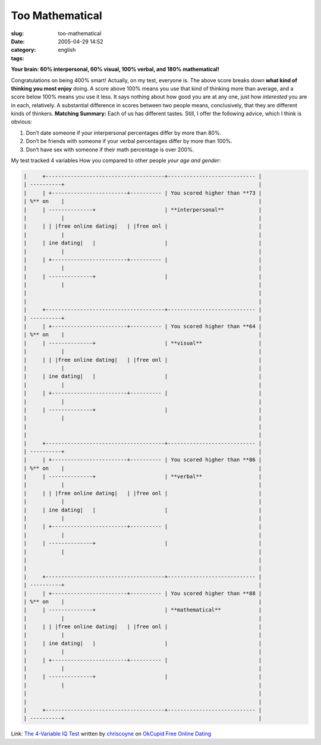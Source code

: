 Too Mathematical
################
:slug: too-mathematical
:date: 2005-04-29 14:52
:category:
:tags: english

**Your brain: 60% interpersonal, 60% visual, 100% verbal, and 180%
mathematical!**

Congratulations on being 400% smart! Actually, on my test, everyone is.
The above score breaks down **what kind of thinking you most enjoy**
doing. A score above 100% means you use that kind of thinking more than
average, and a score below 100% means you use it less. It says nothing
about how good you are at any one, just how *interested* you are in
each, relatively. A substantial difference in scores between two people
means, conclusively, that they are different kinds of thinkers.
**Matching Summary:** Each of us has different tastes. Still, I offer
the following advice, which I think is obvious:

#. Don’t date someone if your interpersonal percentages differ by more
   than 80%.
#. Don’t be friends with someone if your verbal percentages differ by
   more than 100%.
#. Don’t have sex with someone if their math percentage is over 200%.

|image1|

My test tracked 4 variables How you compared to other people *your age
and gender*:

.. code:: 

        |     +--------------------------------------+---------------------------- |
        | ----------+                                                              |
        |     | +------------------------+---------- | You scored higher than **73 |
        | %** on    |                                                              |
        |     | --------------+                      | **interpersonal**           |
        |           |                                                              |
        |     | | |free online dating|   | |free onl |                             |
        |           |                                                              |
        |     | ine dating|   |                      |                             |
        |           |                                                              |
        |     | +------------------------+---------- |                             |
        |           |                                                              |
        |     | --------------+                      |                             |
        |           |                                                              |
        |                                                                          |
        |                                                                          |
        |     +--------------------------------------+---------------------------- |
        | ----------+                                                              |
        |     | +------------------------+---------- | You scored higher than **64 |
        | %** on    |                                                              |
        |     | --------------+                      | **visual**                  |
        |           |                                                              |
        |     | | |free online dating|   | |free onl |                             |
        |           |                                                              |
        |     | ine dating|   |                      |                             |
        |           |                                                              |
        |     | +------------------------+---------- |                             |
        |           |                                                              |
        |     | --------------+                      |                             |
        |           |                                                              |
        |                                                                          |
        |                                                                          |
        |     +--------------------------------------+---------------------------- |
        | ----------+                                                              |
        |     | +------------------------+---------- | You scored higher than **86 |
        | %** on    |                                                              |
        |     | --------------+                      | **verbal**                  |
        |           |                                                              |
        |     | | |free online dating|   | |free onl |                             |
        |           |                                                              |
        |     | ine dating|   |                      |                             |
        |           |                                                              |
        |     | +------------------------+---------- |                             |
        |           |                                                              |
        |     | --------------+                      |                             |
        |           |                                                              |
        |                                                                          |
        |                                                                          |
        |     +--------------------------------------+---------------------------- |
        | ----------+                                                              |
        |     | +------------------------+---------- | You scored higher than **88 |
        | %** on    |                                                              |
        |     | --------------+                      | **mathematical**            |
        |           |                                                              |
        |     | | |free online dating|   | |free onl |                             |
        |           |                                                              |
        |     | ine dating|   |                      |                             |
        |           |                                                              |
        |     | +------------------------+---------- |                             |
        |           |                                                              |
        |     | --------------+                      |                             |
        |           |                                                              |
        |                                                                          |
        |                                                                          |
        |     +--------------------------------------+---------------------------- |
        | ----------+                                                              |

Link: `The 4-Variable IQ Test <http://www.okcupid.com/tests/take?testid=15273633770079357960>`__ written by `chriscoyne <http://www.okcupid.com/profile?tuid=7055112809383642671>`__ on `OkCupid Free Online Dating <http://www.okcupid.com>`__

.. |image0| image:: http://is0.okcupid.com/users/704/510/7055112809383642671/mt1111506225.gif
.. |image1| image:: http://is0.okcupid.com/users/704/510/7055112809383642671/mt1111506225.gif
.. |free online dating| image:: http://is1.okcupid.com/graphics/0.gif
   :target: http://www.okcupid.com
